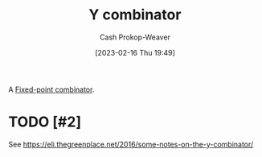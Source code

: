 :PROPERTIES:
:ID:       d07feb80-ce1c-499b-9f5e-2ad364e79316
:LAST_MODIFIED: [2023-09-05 Tue 20:15]
:END:
#+title: Y combinator
#+hugo_custom_front_matter: :slug "d07feb80-ce1c-499b-9f5e-2ad364e79316"
#+author: Cash Prokop-Weaver
#+date: [2023-02-16 Thu 19:49]
#+filetags: :hastodo:concept:

A [[id:1dea0d75-dc37-4792-85e3-fc65d0c9127a][Fixed-point combinator]].

* TODO [#2]

See https://eli.thegreenplace.net/2016/some-notes-on-the-y-combinator/

* TODO [#2] Flashcards :noexport:
